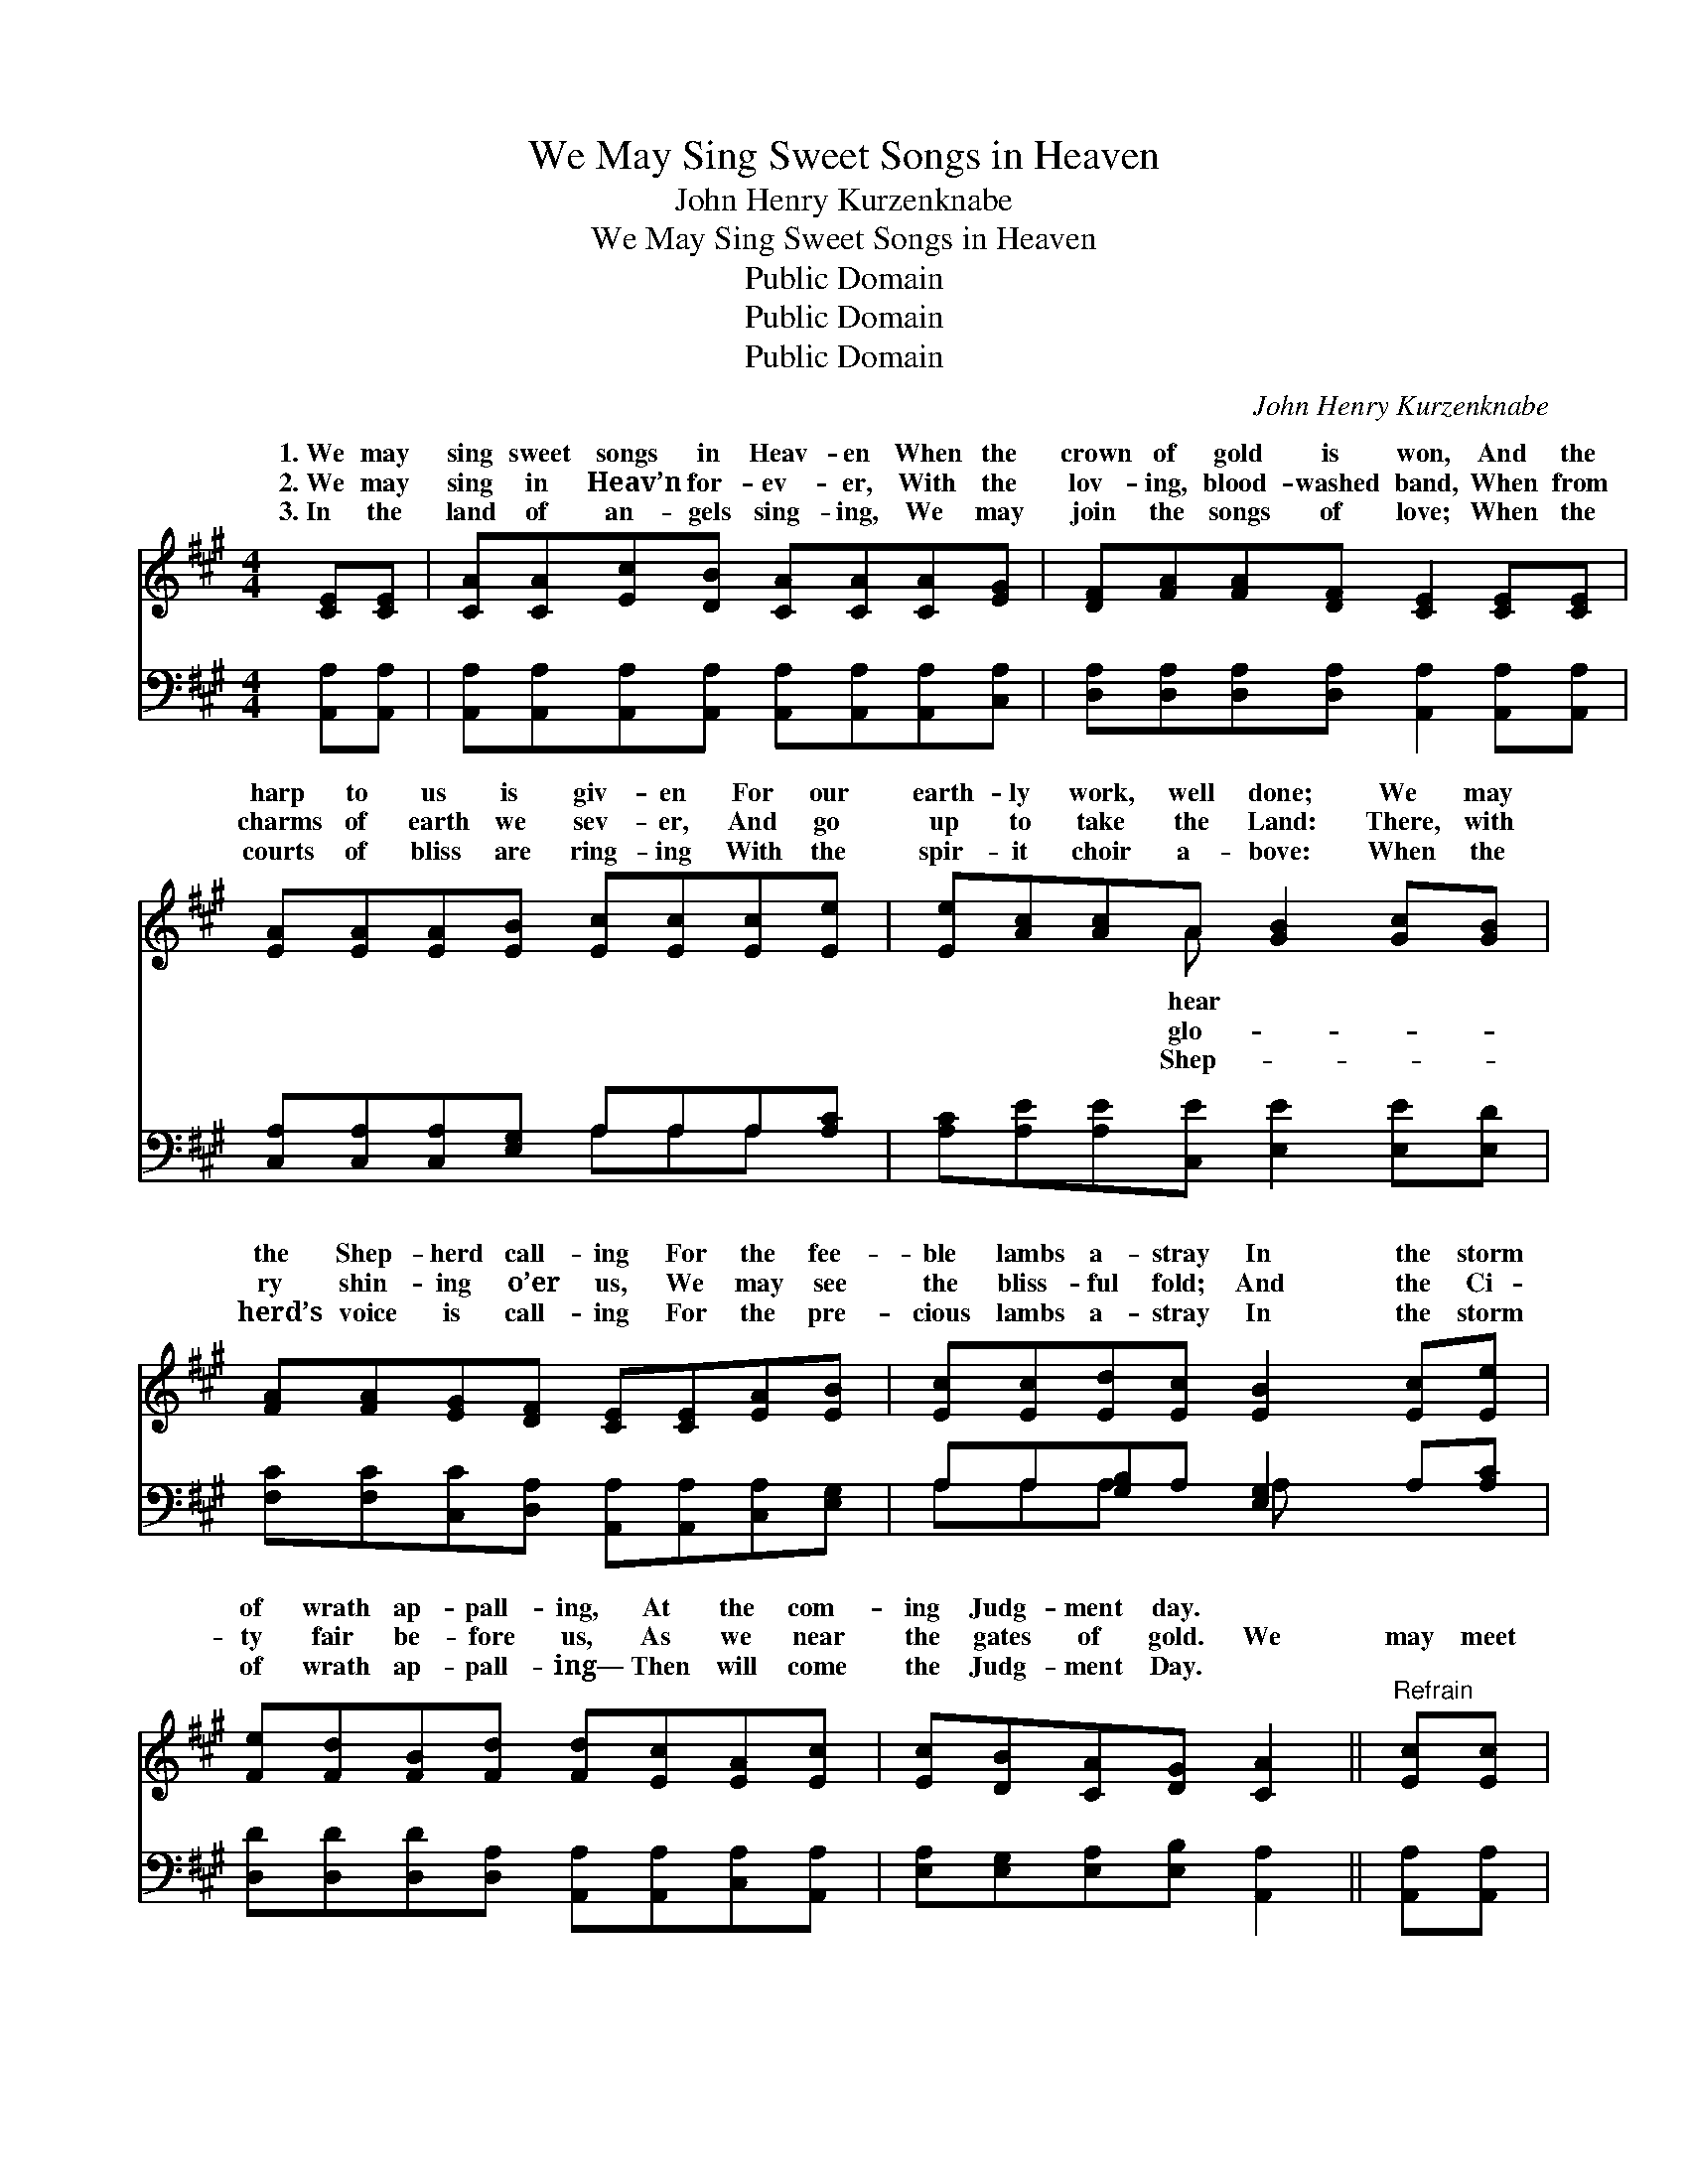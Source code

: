 X:1
T:We May Sing Sweet Songs in Heaven
T:John Henry Kurzenknabe
T:We May Sing Sweet Songs in Heaven
T:Public Domain
T:Public Domain
T:Public Domain
C:John Henry Kurzenknabe
Z:Public Domain
%%score ( 1 2 ) ( 3 4 )
L:1/8
M:4/4
K:A
V:1 treble 
V:2 treble 
V:3 bass 
V:4 bass 
V:1
 [CE][CE] | [CA][CA][Ec][DB] [CA][CA][CA][EG] | [DF][FA][FA][DF] [CE]2 [CE][CE] | %3
w: 1.~We may|sing sweet songs in Heav- en When the|crown of gold is won, And the|
w: 2.~We may|sing in Heav’n for- ev- er, With the|lov- ing, blood- washed band, When from|
w: 3.~In the|land of an- gels sing- ing, We may|join the songs of love; When the|
 [EA][EA][EA][EB] [Ec][Ec][Ec][Ee] | [Ee][Ac][Ac]A [GB]2 [Gc][GB] | %5
w: harp to us is giv- en For our|earth- ly work, well done; We may|
w: charms of earth we sev- er, And go|up to take the Land: There, with|
w: courts of bliss are ring- ing With the|spir- it choir a- bove: When the|
 [FA][FA][EG][DF] [CE][CE][EA][EB] | [Ec][Ec][Ed][Ec] [EB]2 [Ec][Ee] | %7
w: the Shep- herd call- ing For the fee-|ble lambs a- stray In the storm|
w: ry shin- ing o’er us, We may see|the bliss- ful fold; And the Ci-|
w: herd’s voice is call- ing For the pre-|cious lambs a- stray In the storm|
 [Fe][Fd][FB][Fd] [Fd][Ec][EA][Ec] | [Ec][DB][CA][DG] [CA]2 ||"^Refrain" [Ec][Ec] | %10
w: of wrath ap- pall- ing, At the com-|ing Judg- ment day. *||
w: ty fair be- fore us, As we near|the gates of gold. We|may meet|
w: of wrath ap- pall- ing— Then will come|the Judg- ment Day. *||
 [Fd][Fd][Fd][Fd] [Fd][Fd][FA][AB] | [Ac][Ac][Ac][Ac] [Ac]2 [Ac][Ae] | %12
w: ||
w: be- yond the riv- er With the lambs|from earth a- stray; When we dwell|
w: ||
 [Fe][Fd][FB][Fd] [Fd][Ec][EA][Ec] | [Ec][DB][CA][DG] [CA]2 |] %14
w: ||
w: with Christ, life’s Giv- er, At the com-|ing Judg- ment Day. *|
w: ||
V:2
 x2 | x8 | x8 | x8 | x3 A x4 | x8 | x8 | x8 | x6 || x2 | x8 | x8 | x8 | x6 |] %14
w: ||||hear||||||||||
w: ||||glo-||||||||||
w: ||||Shep-||||||||||
V:3
 [A,,A,][A,,A,] | [A,,A,][A,,A,][A,,A,][A,,A,] [A,,A,][A,,A,][A,,A,][C,A,] | %2
 [D,A,][D,A,][D,A,][D,A,] [A,,A,]2 [A,,A,][A,,A,] | [C,A,][C,A,][C,A,][E,G,] A,A,A,[A,C] | %4
 [A,C][A,E][A,E][C,E] [E,E]2 [E,E][E,D] | [F,C][F,C][C,C][D,A,] [A,,A,][A,,A,][C,A,][E,G,] | %6
 A,A,[G,B,]A, [E,G,]2 A,[A,C] | [D,D][D,D][D,D][D,A,] [A,,A,][A,,A,][C,A,][A,,A,] | %8
 [E,A,][E,G,][E,A,][E,B,] [A,,A,]2 || [A,,A,][A,,A,] | %10
 [C,A,][C,A,][C,A,][C,A,] [C,A,][C,A,][D,D][D,F] | [A,E][A,E][A,E][A,E] [A,E]2 [A,E][A,C] | %12
 [D,D][D,D][D,D][D,A,] [A,,A,][A,,A,][C,A,][A,,A,] | [E,G,][E,G,][E,A,][E,B,] [A,,A,]2 |] %14
V:4
 x2 | x8 | x8 | x4 A,A,A, x | x8 | x8 | A,A,A, x A, x3 | x8 | x6 || x2 | x8 | x8 | x8 | x6 |] %14

